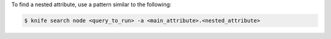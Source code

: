 .. The contents of this file may be included in multiple topics (using the includes directive).
.. The contents of this file should be modified in a way that preserves its ability to appear in multiple topics.


To find a nested attribute, use a pattern similar to the following:

.. code-block:: bash

   $ knife search node <query_to_run> -a <main_attribute>.<nested_attribute>


